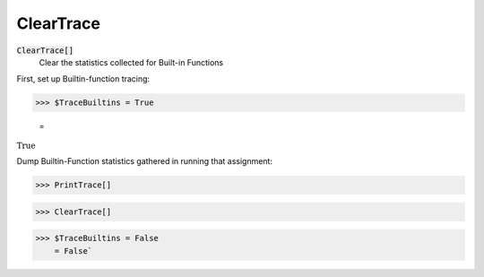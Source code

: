 ClearTrace
==========


:code:`ClearTrace[]`
    Clear the statistics collected for Built-in Functions





First, set up Builtin-function tracing:

>>> $TraceBuiltins = True

    =
:math:`\text{True}`



Dump Builtin-Function statistics gathered in running that assignment:

>>> PrintTrace[]


>>> ClearTrace[]


>>> $TraceBuiltins = False
    = False`

